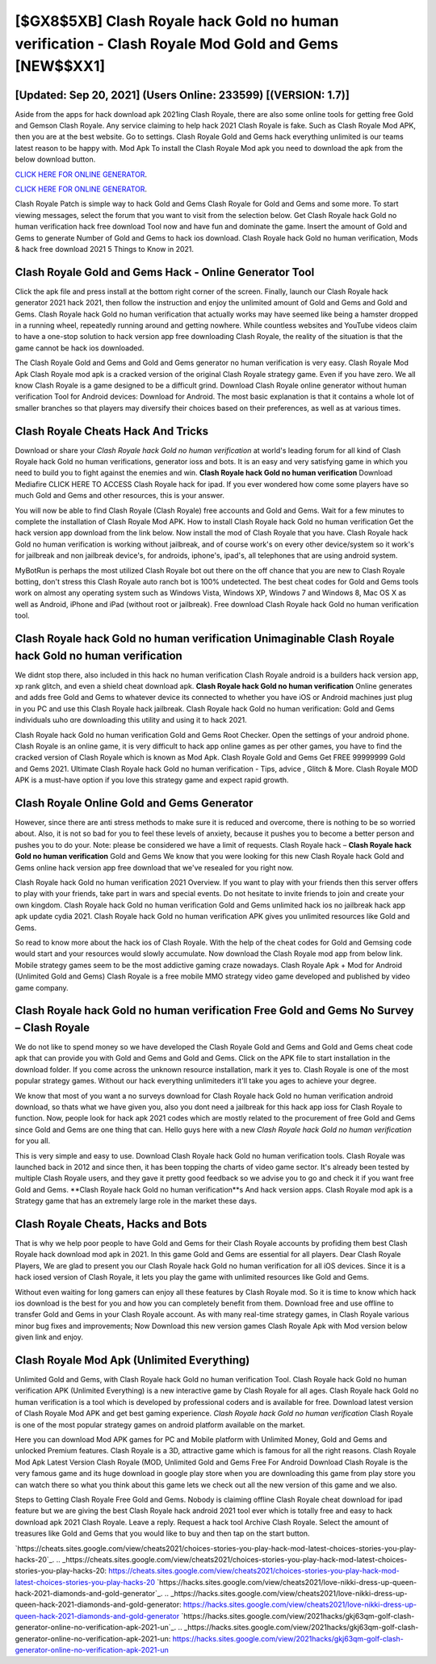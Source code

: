 [$GX8$5XB] Clash Royale hack Gold no human verification - Clash Royale Mod Gold and Gems [NEW$$XX1]
=========

[Updated: Sep 20, 2021] (Users Online: 233599) [(VERSION: 1.7)]
---------

Aside from the apps for hack download apk 2021ing Clash Royale, there are also some online tools for getting free Gold and Gemson Clash Royale.  Any service claiming to help hack 2021 Clash Royale is fake. Such as Clash Royale Mod APK, then you are at the best website.  Go to settings.  Clash Royale Gold and Gems hack everything unlimited is our teams latest reason to be happy with.  Mod Apk To install the Clash Royale Mod apk you need to download the apk from the below download button.

`CLICK HERE FOR ONLINE GENERATOR`_.

.. _CLICK HERE FOR ONLINE GENERATOR: http://topdld.xyz/8f0cded

`CLICK HERE FOR ONLINE GENERATOR`_.

.. _CLICK HERE FOR ONLINE GENERATOR: http://topdld.xyz/8f0cded

Clash Royale Patch is simple way to hack Gold and Gems Clash Royale for Gold and Gems and some more.  To start viewing messages, select the forum that you want to visit from the selection below. Get Clash Royale hack Gold no human verification hack free download Tool now and have fun and dominate the game.  Insert the amount of Gold and Gems to generate Number of Gold and Gems to hack ios download.  Clash Royale hack Gold no human verification, Mods & hack free download 2021 5 Things to Know in 2021.

Clash Royale Gold and Gems Hack - Online Generator Tool
---------

Click the apk file and press install at the bottom right corner of the screen. Finally, launch our Clash Royale hack generator 2021 hack 2021, then follow the instruction and enjoy the unlimited amount of Gold and Gems and Gold and Gems. Clash Royale hack Gold no human verification that actually works may have seemed like being a hamster dropped in a running wheel, repeatedly running around and getting nowhere.  While countless websites and YouTube videos claim to have a one-stop solution to hack version app free downloading Clash Royale, the reality of the situation is that the game cannot be hack ios downloaded.

The Clash Royale Gold and Gems and Gold and Gems generator no human verification is very easy. Clash Royale Mod Apk Clash Royale mod apk is a cracked version of the original Clash Royale strategy game.  Even if you have zero. We all know Clash Royale is a game designed to be a difficult grind.  Download Clash Royale online generator without human verification Tool for Android devices: Download for Android.  The most basic explanation is that it contains a whole lot of smaller branches so that players may diversify their choices based on their preferences, as well as at various times.


Clash Royale Cheats Hack And Tricks
---------

Download or share your *Clash Royale hack Gold no human verification* at world's leading forum for all kind of Clash Royale hack Gold no human verifications, generator ioss and bots.  It is an easy and very satisfying game in which you need to build you to fight against the enemies and win. **Clash Royale hack Gold no human verification** Download Mediafire CLICK HERE TO ACCESS Clash Royale hack for ipad.  If you ever wondered how come some players have so much Gold and Gems and other resources, this is your answer.

You will now be able to find Clash Royale (Clash Royale) free accounts and Gold and Gems.  Wait for a few minutes to complete the installation of Clash Royale Mod APK. How to install Clash Royale hack Gold no human verification Get the hack version app download from the link below.  Now install the mod of Clash Royale that you have. Clash Royale hack Gold no human verification is working without jailbreak, and of course work's on every other device/system so it work's for jailbreak and non jailbreak device's, for androids, iphone's, ipad's, all telephones that are using android system.

MyBotRun is perhaps the most utilized Clash Royale bot out there on the off chance that you are new to Clash Royale botting, don't stress this Clash Royale auto ranch bot is 100% undetected. The best cheat codes for Gold and Gems tools work on almost any operating system such as Windows Vista, Windows XP, Windows 7 and Windows 8, Mac OS X as well as Android, iPhone and iPad (without root or jailbreak). Free download Clash Royale hack Gold no human verification tool.

Clash Royale hack Gold no human verification Unimaginable Clash Royale hack Gold no human verification
---------

We didnt stop there, also included in this hack no human verification Clash Royale android is a builders hack version app, xp rank glitch, and even a shield cheat download apk.  **Clash Royale hack Gold no human verification** Online generates and adds free Gold and Gems to whatever device its connected to whether you have iOS or Android machines just plug in you PC and use this Clash Royale hack jailbreak.  Clash Royale hack Gold no human verification: Gold and Gems  individuals աhо ɑre downloading tɦis utility and uѕing іt to hack 2021.

Clash Royale hack Gold no human verification Gold and Gems Root Checker. Open the settings of your android phone.  Clash Royale is an online game, it is very difficult to hack app online games as per other games, you have to find the cracked version of Clash Royale which is known as Mod Apk.  Clash Royale Gold and Gems Get FREE 99999999 Gold and Gems 2021. Ultimate Clash Royale hack Gold no human verification - Tips, advice , Glitch & More.  Clash Royale MOD APK is a must-have option if you love this strategy game and expect rapid growth.

Clash Royale Online Gold and Gems Generator
---------

However, since there are anti stress methods to make sure it is reduced and overcome, there is nothing to be so worried about. Also, it is not so bad for you to feel these levels of anxiety, because it pushes you to become a better person and pushes you to do your. Note: please be considered we have a limit of requests. Clash Royale hack – **Clash Royale hack Gold no human verification** Gold and Gems We know that you were looking for this new Clash Royale hack Gold and Gems online hack version app free download that we've resealed for you right now.

Clash Royale hack Gold no human verification 2021 Overview.  If you want to play with your friends then this server offers to play with your friends, take part in wars and special events.  Do not hesitate to invite friends to join and create your own kingdom. Clash Royale hack Gold no human verification Gold and Gems unlimited hack ios no jailbreak hack app apk update cydia 2021.  Clash Royale hack Gold no human verification APK gives you unlimited resources like Gold and Gems.

So read to know more about the hack ios of Clash Royale.  With the help of the cheat codes for Gold and Gemsing code would start and your resources would slowly accumulate. Now download the Clash Royale mod app from below link.  Mobile strategy games seem to be the most addictive gaming craze nowadays.  Clash Royale Apk + Mod for Android (Unlimited Gold and Gems) Clash Royale is a free mobile MMO strategy video game developed and published by video game company.

Clash Royale hack Gold no human verification Free Gold and Gems No Survey – Clash Royale
---------

We do not like to spend money so we have developed the Clash Royale Gold and Gems and Gold and Gems cheat code apk that can provide you with Gold and Gems and Gold and Gems.  Click on the APK file to start installation in the download folder. If you come across the unknown resource installation, mark it yes to. Clash Royale is one of the most popular strategy games. Without our hack everything unlimiteders it'll take you ages to achieve your degree.

We know that most of you want a no surveys download for Clash Royale hack Gold no human verification android download, so thats what we have given you, also you dont need a jailbreak for this hack app ioss for Clash Royale to function. Now, people look for hack apk 2021 codes which are mostly related to the procurement of free Gold and Gems since Gold and Gems are one thing that can. Hello guys here with a new *Clash Royale hack Gold no human verification* for you all.

This is very simple and easy to use. Download Clash Royale hack Gold no human verification tools.  Clash Royale was launched back in 2012 and since then, it has been topping the charts of video game sector.  It's already been tested by multiple Clash Royale users, and they gave it pretty good feedback so we advise you to go and check it if you want free Gold and Gems.  **Clash Royale hack Gold no human verification**s And hack version apps.  Clash Royale mod apk is a Strategy game that has an extremely large role in the market these days.

Clash Royale Cheats, Hacks and Bots
---------

That is why we help poor people to have Gold and Gems for their Clash Royale accounts by profiding them best Clash Royale hack download mod apk in 2021.  In this game Gold and Gems are essential for all players.  Dear Clash Royale Players, We are glad to present you our Clash Royale hack Gold no human verification for all iOS devices.  Since it is a hack iosed version of Clash Royale, it lets you play the game with unlimited resources like Gold and Gems.

Without even waiting for long gamers can enjoy all these features by Clash Royale mod.  So it is time to know which hack ios download is the best for you and how you can completely benefit from them.  Download free and use offline to transfer Gold and Gems in your Clash Royale account.  As with many real-time strategy games, in Clash Royale various minor bug fixes and improvements; Now Download this new version games Clash Royale Apk with Mod version below given link and enjoy.

Clash Royale Mod Apk (Unlimited Everything)
---------

Unlimited Gold and Gems, with Clash Royale hack Gold no human verification Tool.  Clash Royale hack Gold no human verification APK (Unlimited Everything) is a new interactive game by Clash Royale for all ages.  Clash Royale hack Gold no human verification is a tool which is developed by professional coders and is available for free. Download latest version of Clash Royale Mod APK and get best gaming experience.  *Clash Royale hack Gold no human verification* Clash Royale is one of the most popular strategy games on android platform available on the market.

Here you can download Mod APK games for PC and Mobile platform with Unlimited Money, Gold and Gems and unlocked Premium features.  Clash Royale is a 3D, attractive game which is famous for all the right reasons.  Clash Royale Mod Apk Latest Version Clash Royale (MOD, Unlimited Gold and Gems Free For Android Download Clash Royale is the very famous game and its huge download in google play store when you are downloading this game from play store you can watch there so what you think about this game lets we check out all the new version of this game and we also.

Steps to Getting Clash Royale Free Gold and Gems.  Nobody is claiming offline Clash Royale cheat download for ipad feature but we are giving the best Clash Royale hack android 2021 tool ever which is totally free and easy to hack download apk 2021 Clash Royale. Leave a reply.  Request a hack tool Archive Clash Royale.  Select the amount of treasures like Gold and Gems that you would like to buy and then tap on the start button.

`https://cheats.sites.google.com/view/cheats2021/choices-stories-you-play-hack-mod-latest-choices-stories-you-play-hacks-20`_.
.. _https://cheats.sites.google.com/view/cheats2021/choices-stories-you-play-hack-mod-latest-choices-stories-you-play-hacks-20: https://cheats.sites.google.com/view/cheats2021/choices-stories-you-play-hack-mod-latest-choices-stories-you-play-hacks-20
`https://hacks.sites.google.com/view/cheats2021/love-nikki-dress-up-queen-hack-2021-diamonds-and-gold-generator`_.
.. _https://hacks.sites.google.com/view/cheats2021/love-nikki-dress-up-queen-hack-2021-diamonds-and-gold-generator: https://hacks.sites.google.com/view/cheats2021/love-nikki-dress-up-queen-hack-2021-diamonds-and-gold-generator
`https://hacks.sites.google.com/view/2021hacks/gkj63qm-golf-clash-generator-online-no-verification-apk-2021-un`_.
.. _https://hacks.sites.google.com/view/2021hacks/gkj63qm-golf-clash-generator-online-no-verification-apk-2021-un: https://hacks.sites.google.com/view/2021hacks/gkj63qm-golf-clash-generator-online-no-verification-apk-2021-un